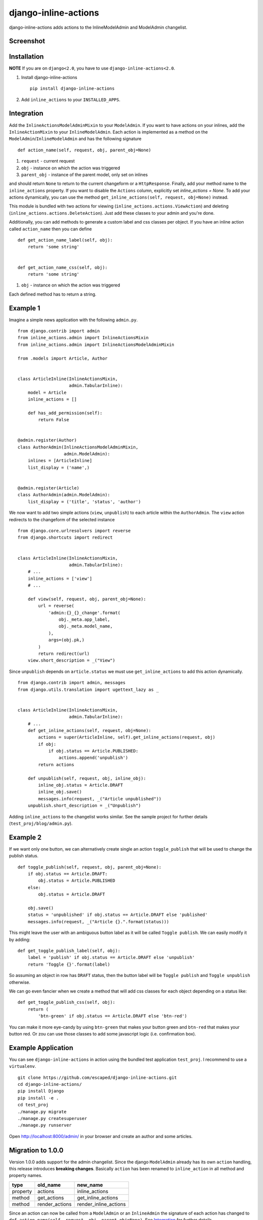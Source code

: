 =====================
django-inline-actions
=====================



.. image:: https://img.shields.io/pypi/v/django-inline-actions.svg
    :target: https://pypi.python.org/pypi/django-inline-actions
.. image:: https://travis-ci.org/escaped/django-inline-actions.png?branch=master
    :target: http://travis-ci.org/escaped/django-inline-actions
    :alt: Build Status
.. image:: https://coveralls.io/repos/escaped/django-inline-actions/badge.png?branch=master
    :target: https://coveralls.io/r/escaped/django-inline-actions
    :alt: Coverage
.. image:: https://img.shields.io/pypi/pyversions/django-inline-actions.svg
.. image:: https://img.shields.io/pypi/status/django-inline-actions.svg
.. image:: https://img.shields.io/pypi/l/django-inline-actions.svg


django-inline-actions adds actions to the InlineModelAdmin and ModelAdmin changelist.


Screenshot
==========

.. image:: https://raw.githubusercontent.com/escaped/django-inline-actions/master/example_changelist.png

.. image:: https://raw.githubusercontent.com/escaped/django-inline-actions/master/example_inline.png


Installation
============

**NOTE** If you are on ``django<2.0``, you have to use ``django-inline-actions<2.0``.

#. Install django-inline-actions ::

    pip install django-inline-actions

#. Add ``inline_actions`` to your ``INSTALLED_APPS``.


Integration
===========

Add the ``InlineActionsModelAdminMixin`` to your ``ModelAdmin``.
If you want to have actions on your inlines, add the ``InlineActionMixin`` to your
``InlineModelAdmin``.
Each action is implemented as a method on the ``ModelAdmin``/``InlineModelAdmin`` and has
the following signature ::

    def action_name(self, request, obj, parent_obj=None)

#. ``request`` - current request
#. ``obj`` - instance on which the action was triggered
#. ``parent_obj`` - instance of the parent model, only set on inlines

and should return ``None`` to return to the current changeform or a ``HttpResponse``.
Finally, add your method name to the ``inline_actions`` property.
If you want to disable the ``Actions`` column, explicitly set `inline_actions = None`.
To add your actions dynamically, you can use the method
``get_inline_actions(self, request, obj=None)`` instead.


This module is bundled with two actions for viewing
(``inline_actions.actions.ViewAction``) and deleting
(``inline_actions.actions.DeleteAction``).
Just add these classes to your admin and you're done.


Additionally, you can add methods to generate a custom label and css classes per object.
If you have an inline action called ``action_name`` then you can define ::

    def get_action_name_label(self, obj):
        return 'some string'


    def get_action_name_css(self, obj):
        return 'some string'


#. ``obj`` - instance on which the action was triggered

Each defined method has to return a string.



Example 1
=========
Imagine a simple news application with the following ``admin.py``. ::

    from django.contrib import admin
    from inline_actions.admin import InlineActionsMixin
    from inline_actions.admin import InlineActionsModelAdminMixin

    from .models import Article, Author


    class ArticleInline(InlineActionsMixin,
                        admin.TabularInline):
        model = Article
        inline_actions = []

        def has_add_permission(self):
            return False


    @admin.register(Author)
    class AuthorAdmin(InlineActionsModelAdminMixin,
                      admin.ModelAdmin):
        inlines = [ArticleInline]
        list_display = ('name',)


    @admin.register(Article)
    class AuthorAdmin(admin.ModelAdmin):
        list_display = ('title', 'status', 'author')


We now want to add two simple actions (``view``, ``unpublish``) to
each article within the ``AuthorAdmin``.
The ``view`` action redirects to the changeform of the selected instance ::

    from django.core.urlresolvers import reverse
    from django.shortcuts import redirect


    class ArticleInline(InlineActionsMixin,
                        admin.TabularInline):
        # ...
        inline_actions = ['view']
        # ...

        def view(self, request, obj, parent_obj=None):
            url = reverse(
                'admin:{}_{}_change'.format(
                    obj._meta.app_label,
                    obj._meta.model_name,
                ),
                args=(obj.pk,)
            )
            return redirect(url)
        view.short_description = _("View")


Since ``unpublish`` depends on ``article.status`` we must use ``get_inline_actions`` to
add this action dynamically. ::

    from django.contrib import admin, messages
    from django.utils.translation import ugettext_lazy as _


    class ArticleInline(InlineActionsMixin,
                        admin.TabularInline):
        # ...
        def get_inline_actions(self, request, obj=None):
            actions = super(ArticleInline, self).get_inline_actions(request, obj)
            if obj:
                if obj.status == Article.PUBLISHED:
                    actions.append('unpublish')
            return actions

        def unpublish(self, request, obj, inline_obj):
            inline_obj.status = Article.DRAFT
            inline_obj.save()
            messages.info(request, _("Article unpublished"))
        unpublish.short_description = _("Unpublish")


Adding ``inline_actions`` to the changelist works similar. See the sample project for
further details (``test_proj/blog/admin.py``).

Example 2
=========

If we want only one button, we can alternatively create single an
action ``toggle_publish`` that will be used to change the publish status. ::

    def toggle_publish(self, request, obj, parent_obj=None):
        if obj.status == Article.DRAFT:
            obj.status = Article.PUBLISHED
        else:
            obj.status = Article.DRAFT

        obj.save()
        status = 'unpublished' if obj.status == Article.DRAFT else 'published'
        messages.info(request, _("Article {}.".format(status)))

This might leave the user with an ambiguous button label as it will be called
``Toggle publish``. We can easily modify it by adding: ::

    def get_toggle_publish_label(self, obj):
        label = 'publish' if obj.status == Article.DRAFT else 'unpublish'
        return 'Toggle {}'.format(label)


So assuming an object in row has ``DRAFT`` status, then the button label will be
``Toggle publish`` and ``Toggle unpublish`` otherwise.

We can go even fancier when we create a method that will add css classes
for each object depending on a status like: ::


    def get_toggle_publish_css(self, obj):
        return (
            'btn-green' if obj.status == Article.DRAFT else 'btn-red')

You can make it more eye-candy by using ``btn-green`` that makes your button green and
``btn-red`` that makes your button red. Or zou can use those classes to add some
javascript logic (i.e. confirmation box).


Example Application
===================
You can see ``django-inline-actions`` in action using the bundled test application
``test_proj``. I recommend to use a ``virtualenv``. ::

   git clone https://github.com/escaped/django-inline-actions.git
   cd django-inline-actions/
   pip install Django
   pip install -e .
   cd test_proj
   ./manage.py migrate
   ./manage.py createsuperuser
   ./manage.py runserver

Open `<http://localhost:8000/admin/>`_ in your browser and create an
author and some articles.


Migration to 1.0.0
==================

Version 1.0.0 adds support for the admin changelist. Since the django ``ModelAdmin``
already has its own ``action`` handling, this release introduces **breaking changes**.
Basically ``action`` has been renamed to ``inline_action`` in all method and property
names.


+----------+----------------+-----------------------+
| type     | old_name       | new_name              |
+==========+================+=======================+
| property | actions        | inline_actions        |
+----------+----------------+-----------------------+
| method   | get_actions    | get_inline_actions    |
+----------+----------------+-----------------------+
| method   | render_actions | render_inline_actions |
+----------+----------------+-----------------------+


Since an action can now be called from a ``ModelAdmin`` or an ``InlineAdmin`` the signature
of each action has changed to ``def action_name(self, request, obj, parent_obj=None)``.
See `Integration`_ for further details.

If you do not want to use ``inline_actions`` on a changelist, you must deactivate
its rendering explicitly ::

      class Foo(InlineActionsModelAdminMixin, admin.ModelADmin):
         inline_actions = None
         # ...


Development
===========

This project is using `poetry <https://poetry.eustace.io/>`_ to manage all
dev dependencies.
Clone this repository and run ::

   poetry develop


to create a virtual enviroment with all dependencies.
You can now run the test suite using ::

  poetry run pytest


This repository follows the `angular commit conventions <https://github.com/marionebl/commitlint/tree/master/@commitlint/config-angular>`_.
You can register a pre-commit hook to validate your commit messages by using
`husky <https://github.com/typicode/husky>`_. The configurations are already in place if
you have nodejs installed. Just run ::

   npm install


and the pre-commit hook will be registered.
